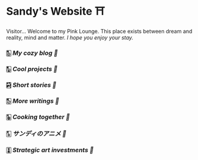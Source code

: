 * Sandy's Website ⛩️

Visitor... Welcome to my Pink Lounge. This place exists between dream and
reality, mind and matter. /I hope you enjoy your stay./

*** 🀢 [[blogs][My cozy blog 🍣]]
*** 🀣 [[projects][Cool projects 🍥]]
*** 🀤 [[stories][Short stories 🍯]]
*** 🀨 [[writings][More writings 🥂]]
*** 🀩 [[shokugeki][Cooking together 🍜]]
*** 🀧 [[anime][サンディのアニメ 🍶]]
*** 🀪 [[plastic][Strategic art investments 🥖]]
